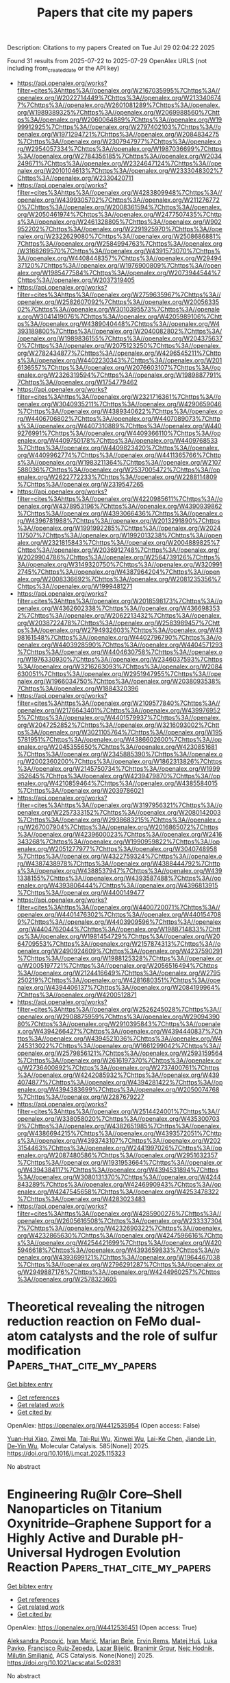 #+TITLE: Papers that cite my papers
Description: Citations to my papers
Created on Tue Jul 29 02:04:22 2025

Found 31 results from 2025-07-22 to 2025-07-29
OpenAlex URLS (not including from_created_date or the API key)
- [[https://api.openalex.org/works?filter=cites%3Ahttps%3A//openalex.org/W2167035995%7Chttps%3A//openalex.org/W2022714449%7Chttps%3A//openalex.org/W2133406747%7Chttps%3A//openalex.org/W2601081289%7Chttps%3A//openalex.org/W1989389325%7Chttps%3A//openalex.org/W2069988560%7Chttps%3A//openalex.org/W2060064889%7Chttps%3A//openalex.org/W1999912925%7Chttps%3A//openalex.org/W2797402103%7Chttps%3A//openalex.org/W1971294721%7Chttps%3A//openalex.org/W2084834275%7Chttps%3A//openalex.org/W2307947977%7Chttps%3A//openalex.org/W2954057334%7Chttps%3A//openalex.org/W1987036699%7Chttps%3A//openalex.org/W2784356185%7Chttps%3A//openalex.org/W2034249671%7Chttps%3A//openalex.org/W2324647124%7Chttps%3A//openalex.org/W2010104613%7Chttps%3A//openalex.org/W2333048302%7Chttps%3A//openalex.org/W2330420711]]
- [[https://api.openalex.org/works?filter=cites%3Ahttps%3A//openalex.org/W4283809948%7Chttps%3A//openalex.org/W4399305702%7Chttps%3A//openalex.org/W2112767720%7Chttps%3A//openalex.org/W2008361594%7Chttps%3A//openalex.org/W2050461974%7Chttps%3A//openalex.org/W2477507435%7Chttps%3A//openalex.org/W2461328805%7Chttps%3A//openalex.org/W902952202%7Chttps%3A//openalex.org/W2291925970%7Chttps%3A//openalex.org/W2322629080%7Chttps%3A//openalex.org/W2508686881%7Chttps%3A//openalex.org/W2584994763%7Chttps%3A//openalex.org/W3168269570%7Chttps%3A//openalex.org/W4391573070%7Chttps%3A//openalex.org/W4408448357%7Chttps%3A//openalex.org/W2949437120%7Chttps%3A//openalex.org/W1976900809%7Chttps%3A//openalex.org/W1985477584%7Chttps%3A//openalex.org/W2073944544%7Chttps%3A//openalex.org/W2037319405]]
- [[https://api.openalex.org/works?filter=cites%3Ahttps%3A//openalex.org/W2759635967%7Chttps%3A//openalex.org/W2582607092%7Chttps%3A//openalex.org/W2005633502%7Chttps%3A//openalex.org/W3010395573%7Chttps%3A//openalex.org/W3041419076%7Chttps%3A//openalex.org/W4205989106%7Chttps%3A//openalex.org/W4389040448%7Chttps%3A//openalex.org/W4393189800%7Chttps%3A//openalex.org/W2040082802%7Chttps%3A//openalex.org/W1989836155%7Chttps%3A//openalex.org/W2043756370%7Chttps%3A//openalex.org/W2075123250%7Chttps%3A//openalex.org/W2782434877%7Chttps%3A//openalex.org/W4296545211%7Chttps%3A//openalex.org/W4402230343%7Chttps%3A//openalex.org/W2016136557%7Chttps%3A//openalex.org/W2076603107%7Chttps%3A//openalex.org/W2326319594%7Chttps%3A//openalex.org/W1989887791%7Chttps%3A//openalex.org/W1754779462]]
- [[https://api.openalex.org/works?filter=cites%3Ahttps%3A//openalex.org/W2321716361%7Chttps%3A//openalex.org/W3040935211%7Chttps%3A//openalex.org/W4290659046%7Chttps%3A//openalex.org/W4389340622%7Chttps%3A//openalex.org/W4406706802%7Chttps%3A//openalex.org/W4407089073%7Chttps%3A//openalex.org/W4407310889%7Chttps%3A//openalex.org/W4409276991%7Chttps%3A//openalex.org/W4409366110%7Chttps%3A//openalex.org/W4409750178%7Chttps%3A//openalex.org/W4409768533%7Chttps%3A//openalex.org/W4409823420%7Chttps%3A//openalex.org/W4409962774%7Chttps%3A//openalex.org/W4411365766%7Chttps%3A//openalex.org/W1983211364%7Chttps%3A//openalex.org/W2107588036%7Chttps%3A//openalex.org/W2537005472%7Chttps%3A//openalex.org/W2622772233%7Chttps%3A//openalex.org/W2288114809%7Chttps%3A//openalex.org/W2319547265]]
- [[https://api.openalex.org/works?filter=cites%3Ahttps%3A//openalex.org/W4220985611%7Chttps%3A//openalex.org/W4378953196%7Chttps%3A//openalex.org/W4390939862%7Chttps%3A//openalex.org/W4393066436%7Chttps%3A//openalex.org/W4396781988%7Chttps%3A//openalex.org/W2013291890%7Chttps%3A//openalex.org/W1991992285%7Chttps%3A//openalex.org/W2024117507%7Chttps%3A//openalex.org/W1992013238%7Chttps%3A//openalex.org/W2321815843%7Chttps%3A//openalex.org/W2004889825%7Chttps%3A//openalex.org/W2036912748%7Chttps%3A//openalex.org/W2029904786%7Chttps%3A//openalex.org/W2564739126%7Chttps%3A//openalex.org/W3149320750%7Chttps%3A//openalex.org/W3209912745%7Chttps%3A//openalex.org/W4387964204%7Chttps%3A//openalex.org/W2008336692%7Chttps%3A//openalex.org/W2081235356%7Chttps%3A//openalex.org/W1999481271]]
- [[https://api.openalex.org/works?filter=cites%3Ahttps%3A//openalex.org/W2018598173%7Chttps%3A//openalex.org/W4362602338%7Chttps%3A//openalex.org/W4366983532%7Chttps%3A//openalex.org/W2062213432%7Chttps%3A//openalex.org/W2038722478%7Chttps%3A//openalex.org/W2583989457%7Chttps%3A//openalex.org/W2794932603%7Chttps%3A//openalex.org/W4398161548%7Chttps%3A//openalex.org/W4402796790%7Chttps%3A//openalex.org/W4403928590%7Chttps%3A//openalex.org/W4404571293%7Chttps%3A//openalex.org/W4404630758%7Chttps%3A//openalex.org/W1976330930%7Chttps%3A//openalex.org/W2346037593%7Chttps%3A//openalex.org/W3216263093%7Chttps%3A//openalex.org/W2084630051%7Chttps%3A//openalex.org/W2951947955%7Chttps%3A//openalex.org/W1966034750%7Chttps%3A//openalex.org/W2038093538%7Chttps%3A//openalex.org/W1884320396]]
- [[https://api.openalex.org/works?filter=cites%3Ahttps%3A//openalex.org/W2109577840%7Chttps%3A//openalex.org/W2176643401%7Chttps%3A//openalex.org/W4399769525%7Chttps%3A//openalex.org/W4401579937%7Chttps%3A//openalex.org/W2047252852%7Chttps%3A//openalex.org/W3216093002%7Chttps%3A//openalex.org/W3021105764%7Chttps%3A//openalex.org/W1955781951%7Chttps%3A//openalex.org/W4386602600%7Chttps%3A//openalex.org/W2045355650%7Chttps%3A//openalex.org/W4230851681%7Chttps%3A//openalex.org/W2345885390%7Chttps%3A//openalex.org/W2002360200%7Chttps%3A//openalex.org/W1862313826%7Chttps%3A//openalex.org/W2145750734%7Chttps%3A//openalex.org/W1999352645%7Chttps%3A//openalex.org/W4239479870%7Chttps%3A//openalex.org/W4210859464%7Chttps%3A//openalex.org/W4385584015%7Chttps%3A//openalex.org/W2039786021]]
- [[https://api.openalex.org/works?filter=cites%3Ahttps%3A//openalex.org/W3197956321%7Chttps%3A//openalex.org/W2257333152%7Chttps%3A//openalex.org/W2080142003%7Chttps%3A//openalex.org/W2938683215%7Chttps%3A//openalex.org/W267007904%7Chttps%3A//openalex.org/W2016865072%7Chttps%3A//openalex.org/W4239600023%7Chttps%3A//openalex.org/W2416343268%7Chttps%3A//openalex.org/W1990959822%7Chttps%3A//openalex.org/W2051277977%7Chttps%3A//openalex.org/W3040748958%7Chttps%3A//openalex.org/W4322759324%7Chttps%3A//openalex.org/W4387438978%7Chttps%3A//openalex.org/W4388444792%7Chttps%3A//openalex.org/W4388537947%7Chttps%3A//openalex.org/W4391338155%7Chttps%3A//openalex.org/W4393587488%7Chttps%3A//openalex.org/W4393806444%7Chttps%3A//openalex.org/W4396813915%7Chttps%3A//openalex.org/W4400149477]]
- [[https://api.openalex.org/works?filter=cites%3Ahttps%3A//openalex.org/W4400720071%7Chttps%3A//openalex.org/W4401476302%7Chttps%3A//openalex.org/W4401547089%7Chttps%3A//openalex.org/W4403909596%7Chttps%3A//openalex.org/W4404762044%7Chttps%3A//openalex.org/W1988714833%7Chttps%3A//openalex.org/W1981454729%7Chttps%3A//openalex.org/W2064709553%7Chttps%3A//openalex.org/W2157874313%7Chttps%3A//openalex.org/W2490924609%7Chttps%3A//openalex.org/W4237590291%7Chttps%3A//openalex.org/W1988125328%7Chttps%3A//openalex.org/W2005197721%7Chttps%3A//openalex.org/W2056516494%7Chttps%3A//openalex.org/W2124416649%7Chttps%3A//openalex.org/W2795250219%7Chttps%3A//openalex.org/W4281680351%7Chttps%3A//openalex.org/W4394406137%7Chttps%3A//openalex.org/W2084199964%7Chttps%3A//openalex.org/W4200512871]]
- [[https://api.openalex.org/works?filter=cites%3Ahttps%3A//openalex.org/W2526245028%7Chttps%3A//openalex.org/W2908875959%7Chttps%3A//openalex.org/W2909439080%7Chttps%3A//openalex.org/W2910395843%7Chttps%3A//openalex.org/W4394266427%7Chttps%3A//openalex.org/W4394440837%7Chttps%3A//openalex.org/W4394521036%7Chttps%3A//openalex.org/W4245313022%7Chttps%3A//openalex.org/W1661299042%7Chttps%3A//openalex.org/W2579856121%7Chttps%3A//openalex.org/W2593159564%7Chttps%3A//openalex.org/W2616197370%7Chttps%3A//openalex.org/W2736400892%7Chttps%3A//openalex.org/W2737400761%7Chttps%3A//openalex.org/W4242085932%7Chttps%3A//openalex.org/W4394074877%7Chttps%3A//openalex.org/W4394281422%7Chttps%3A//openalex.org/W4394383699%7Chttps%3A//openalex.org/W2050074768%7Chttps%3A//openalex.org/W2287679227]]
- [[https://api.openalex.org/works?filter=cites%3Ahttps%3A//openalex.org/W2514424001%7Chttps%3A//openalex.org/W338058020%7Chttps%3A//openalex.org/W4353007039%7Chttps%3A//openalex.org/W4382651985%7Chttps%3A//openalex.org/W4386694215%7Chttps%3A//openalex.org/W4393572051%7Chttps%3A//openalex.org/W4393743107%7Chttps%3A//openalex.org/W2023154463%7Chttps%3A//openalex.org/W2441997026%7Chttps%3A//openalex.org/W2087480586%7Chttps%3A//openalex.org/W2951632357%7Chttps%3A//openalex.org/W1931953664%7Chttps%3A//openalex.org/W4394384117%7Chttps%3A//openalex.org/W4394531894%7Chttps%3A//openalex.org/W3080131370%7Chttps%3A//openalex.org/W4244843289%7Chttps%3A//openalex.org/W4246990943%7Chttps%3A//openalex.org/W4247545658%7Chttps%3A//openalex.org/W4253478322%7Chttps%3A//openalex.org/W4283023483]]
- [[https://api.openalex.org/works?filter=cites%3Ahttps%3A//openalex.org/W4285900276%7Chttps%3A//openalex.org/W2605616508%7Chttps%3A//openalex.org/W2333373047%7Chttps%3A//openalex.org/W4232690322%7Chttps%3A//openalex.org/W4232865630%7Chttps%3A//openalex.org/W4247596616%7Chttps%3A//openalex.org/W4254421699%7Chttps%3A//openalex.org/W4205946618%7Chttps%3A//openalex.org/W4393659833%7Chttps%3A//openalex.org/W4393699121%7Chttps%3A//openalex.org/W1964467038%7Chttps%3A//openalex.org/W2796291287%7Chttps%3A//openalex.org/W2949887176%7Chttps%3A//openalex.org/W4244960257%7Chttps%3A//openalex.org/W2578323605]]

* Theoretical revealing the nitrogen reduction reaction on FeMo dual-atom catalysts and the role of sulfur modification  :Papers_that_cite_my_papers:
:PROPERTIES:
:UUID: https://openalex.org/W4412535954
:TOPICS: Ammonia Synthesis and Nitrogen Reduction, Catalytic Processes in Materials Science, Electrocatalysts for Energy Conversion
:PUBLICATION_DATE: 2025-07-21
:END:    
    
[[elisp:(doi-add-bibtex-entry "https://doi.org/10.1016/j.mcat.2025.115323")][Get bibtex entry]] 

- [[elisp:(progn (xref--push-markers (current-buffer) (point)) (oa--referenced-works "https://openalex.org/W4412535954"))][Get references]]
- [[elisp:(progn (xref--push-markers (current-buffer) (point)) (oa--related-works "https://openalex.org/W4412535954"))][Get related work]]
- [[elisp:(progn (xref--push-markers (current-buffer) (point)) (oa--cited-by-works "https://openalex.org/W4412535954"))][Get cited by]]

OpenAlex: https://openalex.org/W4412535954 (Open access: False)
    
[[https://openalex.org/A5034066017][Yuan‐Hui Xiao]], [[https://openalex.org/A5101964409][Ziwei Ma]], [[https://openalex.org/A5045128822][Tai-Rui Wu]], [[https://openalex.org/A5109738433][Xinwei Wu]], [[https://openalex.org/A5111564998][Lai-Ke Chen]], [[https://openalex.org/A5050904593][Jiande Lin]], [[https://openalex.org/A5089160535][De‐Yin Wu]], Molecular Catalysis. 585(None)] 2025. https://doi.org/10.1016/j.mcat.2025.115323 
     
No abstract    

    

* Engineering Ru@Ir Core–Shell Nanoparticles on Titanium Oxynitride–Graphene Support for a Highly Active and Durable pH-Universal Hydrogen Evolution Reaction  :Papers_that_cite_my_papers:
:PROPERTIES:
:UUID: https://openalex.org/W4412536451
:TOPICS: Electrocatalysts for Energy Conversion, Nanomaterials for catalytic reactions, Ammonia Synthesis and Nitrogen Reduction
:PUBLICATION_DATE: 2025-07-21
:END:    
    
[[elisp:(doi-add-bibtex-entry "https://doi.org/10.1021/acscatal.5c02831")][Get bibtex entry]] 

- [[elisp:(progn (xref--push-markers (current-buffer) (point)) (oa--referenced-works "https://openalex.org/W4412536451"))][Get references]]
- [[elisp:(progn (xref--push-markers (current-buffer) (point)) (oa--related-works "https://openalex.org/W4412536451"))][Get related work]]
- [[elisp:(progn (xref--push-markers (current-buffer) (point)) (oa--cited-by-works "https://openalex.org/W4412536451"))][Get cited by]]

OpenAlex: https://openalex.org/W4412536451 (Open access: True)
    
[[https://openalex.org/A5103027630][Aleksandra Popović]], [[https://openalex.org/A5008942892][Ivan Marić]], [[https://openalex.org/A5059203752][Marjan Bele]], [[https://openalex.org/A5092653785][Ervin Rems]], [[https://openalex.org/A5010167321][Matej Huš]], [[https://openalex.org/A5057907379][Luka Pavko]], [[https://openalex.org/A5035475331][Francisco Ruiz‐Zepeda]], [[https://openalex.org/A5022950558][Lazar Bijelić]], [[https://openalex.org/A5017169203][Branimir Grgur]], [[https://openalex.org/A5065843632][Nejc Hodnik]], [[https://openalex.org/A5023655269][Milutin Smiljanić]], ACS Catalysis. None(None)] 2025. https://doi.org/10.1021/acscatal.5c02831 
     
No abstract    

    

* Rational design of MoS2-based dual-atom catalysts for CO2-to-methane conversion: thermodynamic and electronic insights into activity and selectivity  :Papers_that_cite_my_papers:
:PROPERTIES:
:UUID: https://openalex.org/W4412552217
:TOPICS: CO2 Reduction Techniques and Catalysts, Catalysts for Methane Reforming, Carbon dioxide utilization in catalysis
:PUBLICATION_DATE: 2025-01-01
:END:    
    
[[elisp:(doi-add-bibtex-entry "https://doi.org/10.1039/d5ta02966j")][Get bibtex entry]] 

- [[elisp:(progn (xref--push-markers (current-buffer) (point)) (oa--referenced-works "https://openalex.org/W4412552217"))][Get references]]
- [[elisp:(progn (xref--push-markers (current-buffer) (point)) (oa--related-works "https://openalex.org/W4412552217"))][Get related work]]
- [[elisp:(progn (xref--push-markers (current-buffer) (point)) (oa--cited-by-works "https://openalex.org/W4412552217"))][Get cited by]]

OpenAlex: https://openalex.org/W4412552217 (Open access: False)
    
[[https://openalex.org/A5021304834][Yuxiang Jin]], [[https://openalex.org/A5091512385][Zhengtong Ji]], [[https://openalex.org/A5085860736][Xue Yao]], [[https://openalex.org/A5055999788][Erhong Song]], [[https://openalex.org/A5065349081][Yong Zhu]], Journal of Materials Chemistry A. None(None)] 2025. https://doi.org/10.1039/d5ta02966j 
     
The rational design of CO 2 electroreduction catalysts requires the establishment of robust structure–activity relationships through precise electronic descriptors.    

    

* Molybdenum carbide supported metal–organic framework-derived Ni, Co phosphosulphide heterostructures as efficient OER and HER catalysts  :Papers_that_cite_my_papers:
:PROPERTIES:
:UUID: https://openalex.org/W4412553928
:TOPICS: MXene and MAX Phase Materials, Catalysis and Hydrodesulfurization Studies, Metal-Organic Frameworks: Synthesis and Applications
:PUBLICATION_DATE: 2025-01-01
:END:    
    
[[elisp:(doi-add-bibtex-entry "https://doi.org/10.1039/d5na00510h")][Get bibtex entry]] 

- [[elisp:(progn (xref--push-markers (current-buffer) (point)) (oa--referenced-works "https://openalex.org/W4412553928"))][Get references]]
- [[elisp:(progn (xref--push-markers (current-buffer) (point)) (oa--related-works "https://openalex.org/W4412553928"))][Get related work]]
- [[elisp:(progn (xref--push-markers (current-buffer) (point)) (oa--cited-by-works "https://openalex.org/W4412553928"))][Get cited by]]

OpenAlex: https://openalex.org/W4412553928 (Open access: True)
    
[[https://openalex.org/A5116137238][Muhammad Ahsan Naseeb]], [[https://openalex.org/A5055305662][Maida Murtaza]], [[https://openalex.org/A5054756807][Komal Farooq]], [[https://openalex.org/A5063174268][Waqas Ali Shah]], [[https://openalex.org/A5041305967][Amir Waseem]], Nanoscale Advances. None(None)] 2025. https://doi.org/10.1039/d5na00510h 
     
Designing porous Mo x C (Mo 2 C–MoC) heterostructures via confined carburization and phosphosulfurization    

    

* Surface Charge in Electrical Double Layer as a Kinetic Descriptor of Electrocatalytic Reactions  :Papers_that_cite_my_papers:
:PROPERTIES:
:UUID: https://openalex.org/W4412557084
:TOPICS: Electrochemical Analysis and Applications, Electrocatalysts for Energy Conversion, Advanced Chemical Sensor Technologies
:PUBLICATION_DATE: 2025-07-22
:END:    
    
[[elisp:(doi-add-bibtex-entry "https://doi.org/10.1021/acsenergylett.5c01589")][Get bibtex entry]] 

- [[elisp:(progn (xref--push-markers (current-buffer) (point)) (oa--referenced-works "https://openalex.org/W4412557084"))][Get references]]
- [[elisp:(progn (xref--push-markers (current-buffer) (point)) (oa--related-works "https://openalex.org/W4412557084"))][Get related work]]
- [[elisp:(progn (xref--push-markers (current-buffer) (point)) (oa--cited-by-works "https://openalex.org/W4412557084"))][Get cited by]]

OpenAlex: https://openalex.org/W4412557084 (Open access: False)
    
[[https://openalex.org/A5063052973][Masao Shibata]], [[https://openalex.org/A5030224847][Yu Morimoto]], [[https://openalex.org/A5069002307][Adam Z. Weber]], [[https://openalex.org/A5053385848][Iryna V. Zenyuk]], ACS Energy Letters. None(None)] 2025. https://doi.org/10.1021/acsenergylett.5c01589 
     
No abstract    

    

* In-situ formed metal borates enable industrial-level seawater splitting via corrosion-resistant CoFe-boride nanocatalysts  :Papers_that_cite_my_papers:
:PROPERTIES:
:UUID: https://openalex.org/W4412564521
:TOPICS: Electrocatalysts for Energy Conversion, Advanced Photocatalysis Techniques, Nanomaterials for catalytic reactions
:PUBLICATION_DATE: 2025-07-01
:END:    
    
[[elisp:(doi-add-bibtex-entry "https://doi.org/10.1016/j.jcis.2025.138519")][Get bibtex entry]] 

- [[elisp:(progn (xref--push-markers (current-buffer) (point)) (oa--referenced-works "https://openalex.org/W4412564521"))][Get references]]
- [[elisp:(progn (xref--push-markers (current-buffer) (point)) (oa--related-works "https://openalex.org/W4412564521"))][Get related work]]
- [[elisp:(progn (xref--push-markers (current-buffer) (point)) (oa--cited-by-works "https://openalex.org/W4412564521"))][Get cited by]]

OpenAlex: https://openalex.org/W4412564521 (Open access: False)
    
[[https://openalex.org/A5058012262][Fakhr uz Zaman]], [[https://openalex.org/A5086445869][Karim Harrath]], [[https://openalex.org/A5039851699][Felix Ofori Boakye]], [[https://openalex.org/A5101496919][Fuhai Zhang]], [[https://openalex.org/A5056652781][Wenbin Zhang]], [[https://openalex.org/A5068739709][Fekadu Tsegaye Dajan]], [[https://openalex.org/A5025701985][Sikandar Iqbal]], [[https://openalex.org/A5119041171][Fereja Shemsu Ligani]], [[https://openalex.org/A5069924270][Wei Zhao]], Journal of Colloid and Interface Science. None(None)] 2025. https://doi.org/10.1016/j.jcis.2025.138519 
     
No abstract    

    

* Self-Reconstructing Amorphous High-Entropy Oxides for CO2-Free Methanol Electroreforming and Hydrogen Generation  :Papers_that_cite_my_papers:
:PROPERTIES:
:UUID: https://openalex.org/W4412564882
:TOPICS: CO2 Reduction Techniques and Catalysts, Electrocatalysts for Energy Conversion, Catalytic Processes in Materials Science
:PUBLICATION_DATE: 2025-07-01
:END:    
    
[[elisp:(doi-add-bibtex-entry "https://doi.org/10.1016/j.apcatb.2025.125721")][Get bibtex entry]] 

- [[elisp:(progn (xref--push-markers (current-buffer) (point)) (oa--referenced-works "https://openalex.org/W4412564882"))][Get references]]
- [[elisp:(progn (xref--push-markers (current-buffer) (point)) (oa--related-works "https://openalex.org/W4412564882"))][Get related work]]
- [[elisp:(progn (xref--push-markers (current-buffer) (point)) (oa--cited-by-works "https://openalex.org/W4412564882"))][Get cited by]]

OpenAlex: https://openalex.org/W4412564882 (Open access: False)
    
[[https://openalex.org/A5100609093][Xi Liu]], [[https://openalex.org/A5015972711][Xueting Zhao]], [[https://openalex.org/A5088630437][Zhiwen Lu]], [[https://openalex.org/A5049786309][Kai Chen]], [[https://openalex.org/A5047198144][Jiyuan Gao]], [[https://openalex.org/A5024442284][Huibing Wang]], [[https://openalex.org/A5102022786][Junxiang Chen]], [[https://openalex.org/A5080926762][Zhenhai Wen]], Applied Catalysis B Environment and Energy. None(None)] 2025. https://doi.org/10.1016/j.apcatb.2025.125721 
     
No abstract    

    

* Rare earths evoked gradient orbital coupling in electrocatalysis: Recent advances and future perspectives  :Papers_that_cite_my_papers:
:PROPERTIES:
:UUID: https://openalex.org/W4412569579
:TOPICS: Ammonia Synthesis and Nitrogen Reduction, Catalytic Processes in Materials Science, CO2 Reduction Techniques and Catalysts
:PUBLICATION_DATE: 2025-07-01
:END:    
    
[[elisp:(doi-add-bibtex-entry "https://doi.org/10.1016/j.pmatsci.2025.101539")][Get bibtex entry]] 

- [[elisp:(progn (xref--push-markers (current-buffer) (point)) (oa--referenced-works "https://openalex.org/W4412569579"))][Get references]]
- [[elisp:(progn (xref--push-markers (current-buffer) (point)) (oa--related-works "https://openalex.org/W4412569579"))][Get related work]]
- [[elisp:(progn (xref--push-markers (current-buffer) (point)) (oa--cited-by-works "https://openalex.org/W4412569579"))][Get cited by]]

OpenAlex: https://openalex.org/W4412569579 (Open access: False)
    
[[https://openalex.org/A5100329053][Xuan Wang]], [[https://openalex.org/A5100457604][Meng Li]], [[https://openalex.org/A5023457334][Yawen Tang]], [[https://openalex.org/A5100348631][Hao Li]], [[https://openalex.org/A5015993083][Gengtao Fu]], Progress in Materials Science. None(None)] 2025. https://doi.org/10.1016/j.pmatsci.2025.101539 
     
No abstract    

    

* Enhanced Hydrogen Evolution Activity and Durability of Noble Metal Monolayer Catalysts on TiM3 Alloy Substrates: A Density Functional Theory Study  :Papers_that_cite_my_papers:
:PROPERTIES:
:UUID: https://openalex.org/W4412569686
:TOPICS: Electrocatalysts for Energy Conversion, Hydrogen Storage and Materials, Catalysis and Hydrodesulfurization Studies
:PUBLICATION_DATE: 2025-07-01
:END:    
    
[[elisp:(doi-add-bibtex-entry "https://doi.org/10.1016/j.surfin.2025.107263")][Get bibtex entry]] 

- [[elisp:(progn (xref--push-markers (current-buffer) (point)) (oa--referenced-works "https://openalex.org/W4412569686"))][Get references]]
- [[elisp:(progn (xref--push-markers (current-buffer) (point)) (oa--related-works "https://openalex.org/W4412569686"))][Get related work]]
- [[elisp:(progn (xref--push-markers (current-buffer) (point)) (oa--cited-by-works "https://openalex.org/W4412569686"))][Get cited by]]

OpenAlex: https://openalex.org/W4412569686 (Open access: False)
    
[[https://openalex.org/A5076009053][Suihao Zhang]], [[https://openalex.org/A5100706708][Zhixiao Liu]], [[https://openalex.org/A5005284448][Guangdong Liu]], [[https://openalex.org/A5052875226][Huiqiu Deng]], Surfaces and Interfaces. None(None)] 2025. https://doi.org/10.1016/j.surfin.2025.107263 
     
No abstract    

    

* Energy‐Efficient and Scalable Joule Heating Synthesis of Self‐Standing Transition Metal Phosphide Electrodes for Full Water Splitting  :Papers_that_cite_my_papers:
:PROPERTIES:
:UUID: https://openalex.org/W4412571001
:TOPICS: Electrocatalysts for Energy Conversion, Ammonia Synthesis and Nitrogen Reduction, Advanced battery technologies research
:PUBLICATION_DATE: 2025-07-22
:END:    
    
[[elisp:(doi-add-bibtex-entry "https://doi.org/10.1002/aenm.202502150")][Get bibtex entry]] 

- [[elisp:(progn (xref--push-markers (current-buffer) (point)) (oa--referenced-works "https://openalex.org/W4412571001"))][Get references]]
- [[elisp:(progn (xref--push-markers (current-buffer) (point)) (oa--related-works "https://openalex.org/W4412571001"))][Get related work]]
- [[elisp:(progn (xref--push-markers (current-buffer) (point)) (oa--cited-by-works "https://openalex.org/W4412571001"))][Get cited by]]

OpenAlex: https://openalex.org/W4412571001 (Open access: True)
    
[[https://openalex.org/A5082347079][Liel Abisdris]], [[https://openalex.org/A5025669967][Muhammad Saad Naeem]], [[https://openalex.org/A5055875812][Marco Bianchini]], [[https://openalex.org/A5088815474][Isaac Herrãiz‐Cardona]], [[https://openalex.org/A5040426177][Jonathan Tzadikov]], [[https://openalex.org/A5013205903][Adi Azoulay]], [[https://openalex.org/A5070213947][Rotem Geva]], [[https://openalex.org/A5065460570][Michael Volokh]], [[https://openalex.org/A5032396572][Joshua H. Baraban]], [[https://openalex.org/A5100605805][Núria López]], [[https://openalex.org/A5047007925][Menny Shalom]], Advanced Energy Materials. None(None)] 2025. https://doi.org/10.1002/aenm.202502150 
     
Abstract Transition metal phosphides (TMPs) show promise as low‐cost (pre)electrocatalysts for water splitting and other energy‐related applications. However, their traditional synthesis methods face challenges in energy consumption, stability, and reproducibility due to the reaction at high temperatures. Here, the Joule heating (JH) method for the scalable synthesis of TMPs (Ni, Cu, and In) as self‐standing electrodes and powders is presented. The JH synthesis demonstrates substantial economic efficiency and significantly reduces energy consumption and environmental impacts while enhancing reproducibility due to fast processing times. Large‐scale nickel phosphide‐based electrodes are synthesized with various transition metal dopants and assembled into an anion exchange membrane water electrolyzer as anode and cathode, maintaining a cell potential of a maximum of 1.8 V at 200 mA cm⁻ 2 under 55 °C for 7 days. These results highlight the JH synthesis as a promising approach for the scalable production of high‐performance self‐standing electrodes for energy‐related devices.    

    

* Photoinduced dynamics of CO on Ru(0001): Understanding experiments by simulations with all degrees of freedom  :Papers_that_cite_my_papers:
:PROPERTIES:
:UUID: https://openalex.org/W4412578065
:TOPICS: Advanced Chemical Physics Studies, Machine Learning in Materials Science, Catalytic Processes in Materials Science
:PUBLICATION_DATE: 2025-07-22
:END:    
    
[[elisp:(doi-add-bibtex-entry "https://doi.org/10.1063/5.0278850")][Get bibtex entry]] 

- [[elisp:(progn (xref--push-markers (current-buffer) (point)) (oa--referenced-works "https://openalex.org/W4412578065"))][Get references]]
- [[elisp:(progn (xref--push-markers (current-buffer) (point)) (oa--related-works "https://openalex.org/W4412578065"))][Get related work]]
- [[elisp:(progn (xref--push-markers (current-buffer) (point)) (oa--cited-by-works "https://openalex.org/W4412578065"))][Get cited by]]

OpenAlex: https://openalex.org/W4412578065 (Open access: False)
    
[[https://openalex.org/A5010287641][Bruno Mladineo]], [[https://openalex.org/A5083674420][J. I. Juaristi]], [[https://openalex.org/A5064114895][M. Alducin]], [[https://openalex.org/A5061906414][Peter Saalfrank]], [[https://openalex.org/A5082425434][Ivor Lončarić]], The Journal of Chemical Physics. 163(4)] 2025. https://doi.org/10.1063/5.0278850 
     
Real-time pump–probe experiments are powerful tools for monitoring chemical reactions but often need parallel theoretical modeling to disentangle different contributions. Monitoring x-ray spectra of photoinduced dynamics of CO on Ru(0001) provided a strong indication for a transient “precursor state” of unidentified nature to various subsequent outcomes. So far, the precise nature of the postulated precursor has also remained elusive in state-of-the-art ab initio molecular dynamics models, including single-moving CO molecules. In the present work, we have constructed a density functional theory-based machine learning interatomic potential energy surface that is valid for all ionic degrees of freedom of the system, comprising many molecules at various coverages and moving surface atoms. Our Langevin dynamics with electronic friction based on the new potential energy surface identified the precursor state as dynamically trapped molecules around 6 Å from the surface that arise from adsorbate–adsorbate interactions. We have compared our results to experimental observations and calculated the dependence of reaction probabilities on pump laser fluence and initial surface coverage.    

    

* DFT study of transition metal clusters TMn (n: 1–6) for the hydrogen evolution reaction (HER)  :Papers_that_cite_my_papers:
:PROPERTIES:
:UUID: https://openalex.org/W4412585369
:TOPICS: Electrocatalysts for Energy Conversion, Machine Learning in Materials Science, Catalytic Processes in Materials Science
:PUBLICATION_DATE: 2025-07-01
:END:    
    
[[elisp:(doi-add-bibtex-entry "https://doi.org/10.1016/j.cplett.2025.142299")][Get bibtex entry]] 

- [[elisp:(progn (xref--push-markers (current-buffer) (point)) (oa--referenced-works "https://openalex.org/W4412585369"))][Get references]]
- [[elisp:(progn (xref--push-markers (current-buffer) (point)) (oa--related-works "https://openalex.org/W4412585369"))][Get related work]]
- [[elisp:(progn (xref--push-markers (current-buffer) (point)) (oa--cited-by-works "https://openalex.org/W4412585369"))][Get cited by]]

OpenAlex: https://openalex.org/W4412585369 (Open access: False)
    
[[https://openalex.org/A5100334757][Yuan Yuan]], [[https://openalex.org/A5039611299][Yujia Xie]], [[https://openalex.org/A5065139593][Dengyang Guo]], [[https://openalex.org/A5005324162][Yang Lv]], [[https://openalex.org/A5100367995][Na Li]], [[https://openalex.org/A5041864312][Yirong Zhu]], Chemical Physics Letters. None(None)] 2025. https://doi.org/10.1016/j.cplett.2025.142299 
     
No abstract    

    

* High throughput screening of transition metal anchored C9N10 electrocatalysts for oxygen reduction  :Papers_that_cite_my_papers:
:PROPERTIES:
:UUID: https://openalex.org/W4412599809
:TOPICS: Fuel Cells and Related Materials, Electrocatalysts for Energy Conversion, Advanced Memory and Neural Computing
:PUBLICATION_DATE: 2025-07-01
:END:    
    
[[elisp:(doi-add-bibtex-entry "https://doi.org/10.1016/j.diamond.2025.112673")][Get bibtex entry]] 

- [[elisp:(progn (xref--push-markers (current-buffer) (point)) (oa--referenced-works "https://openalex.org/W4412599809"))][Get references]]
- [[elisp:(progn (xref--push-markers (current-buffer) (point)) (oa--related-works "https://openalex.org/W4412599809"))][Get related work]]
- [[elisp:(progn (xref--push-markers (current-buffer) (point)) (oa--cited-by-works "https://openalex.org/W4412599809"))][Get cited by]]

OpenAlex: https://openalex.org/W4412599809 (Open access: False)
    
[[https://openalex.org/A5100549232][Yuwen Xue]], [[https://openalex.org/A5041916689][Keyuan Chen]], [[https://openalex.org/A5034304816][Defa Hou]], [[https://openalex.org/A5042063495][Fulin Yang]], [[https://openalex.org/A5034132713][Yi Lu]], [[https://openalex.org/A5100447866][Can Liu]], [[https://openalex.org/A5084913798][Xu Lin]], [[https://openalex.org/A5100623133][Hui Gao]], [[https://openalex.org/A5101538393][Xiaohua Yu]], [[https://openalex.org/A5080512995][Zhifeng Zheng]], [[https://openalex.org/A5101507157][Hao Sun]], [[https://openalex.org/A5013988222][Yunwu Zheng]], Diamond and Related Materials. None(None)] 2025. https://doi.org/10.1016/j.diamond.2025.112673 
     
No abstract    

    

* Substantial Magnetic Fields Arising from Ballistic Ring Currents in Single-Molecule Junctions  :Papers_that_cite_my_papers:
:PROPERTIES:
:UUID: https://openalex.org/W4412604296
:TOPICS: Molecular Junctions and Nanostructures, Quantum and electron transport phenomena, Graphene research and applications
:PUBLICATION_DATE: 2025-07-23
:END:    
    
[[elisp:(doi-add-bibtex-entry "https://doi.org/10.1021/jacsau.5c00735")][Get bibtex entry]] 

- [[elisp:(progn (xref--push-markers (current-buffer) (point)) (oa--referenced-works "https://openalex.org/W4412604296"))][Get references]]
- [[elisp:(progn (xref--push-markers (current-buffer) (point)) (oa--related-works "https://openalex.org/W4412604296"))][Get related work]]
- [[elisp:(progn (xref--push-markers (current-buffer) (point)) (oa--cited-by-works "https://openalex.org/W4412604296"))][Get cited by]]

OpenAlex: https://openalex.org/W4412604296 (Open access: True)
    
[[https://openalex.org/A5055302168][William Bro‐Jørgensen]], [[https://openalex.org/A5086252340][Stephan P. A. Sauer]], [[https://openalex.org/A5018410685][Gemma C. Solomon]], [[https://openalex.org/A5069211255][Marc H. Garner]], JACS Au. None(None)] 2025. https://doi.org/10.1021/jacsau.5c00735 
     
No abstract    

    

* Regulating the local environment of Ni single-atom catalysts with heteroatoms for efficient CO2 electroreduction  :Papers_that_cite_my_papers:
:PROPERTIES:
:UUID: https://openalex.org/W4412621719
:TOPICS: CO2 Reduction Techniques and Catalysts, Electrocatalysts for Energy Conversion, Catalytic Processes in Materials Science
:PUBLICATION_DATE: 2025-07-01
:END:    
    
[[elisp:(doi-add-bibtex-entry "https://doi.org/10.1016/s1872-2067(25)64679-1")][Get bibtex entry]] 

- [[elisp:(progn (xref--push-markers (current-buffer) (point)) (oa--referenced-works "https://openalex.org/W4412621719"))][Get references]]
- [[elisp:(progn (xref--push-markers (current-buffer) (point)) (oa--related-works "https://openalex.org/W4412621719"))][Get related work]]
- [[elisp:(progn (xref--push-markers (current-buffer) (point)) (oa--cited-by-works "https://openalex.org/W4412621719"))][Get cited by]]

OpenAlex: https://openalex.org/W4412621719 (Open access: False)
    
[[https://openalex.org/A5039005310][Gang Wang]], [[https://openalex.org/A5063336947][Imran Muhammad]], [[https://openalex.org/A5001220614][Huimin Yan]], [[https://openalex.org/A5100361956][Jun Li]], [[https://openalex.org/A5112545234][Yang‐Gang Wang]], CHINESE JOURNAL OF CATALYSIS (CHINESE VERSION). 74(None)] 2025. https://doi.org/10.1016/s1872-2067(25)64679-1 
     
No abstract    

    

* Insights into the couple-decouple spin state shifting of graphdiyne-supported d8 state Fe dual-atom catalysts  :Papers_that_cite_my_papers:
:PROPERTIES:
:UUID: https://openalex.org/W4412621728
:TOPICS: Asymmetric Hydrogenation and Catalysis, Ammonia Synthesis and Nitrogen Reduction, Catalytic Processes in Materials Science
:PUBLICATION_DATE: 2025-07-01
:END:    
    
[[elisp:(doi-add-bibtex-entry "https://doi.org/10.1016/s1872-2067(25)64691-2")][Get bibtex entry]] 

- [[elisp:(progn (xref--push-markers (current-buffer) (point)) (oa--referenced-works "https://openalex.org/W4412621728"))][Get references]]
- [[elisp:(progn (xref--push-markers (current-buffer) (point)) (oa--related-works "https://openalex.org/W4412621728"))][Get related work]]
- [[elisp:(progn (xref--push-markers (current-buffer) (point)) (oa--cited-by-works "https://openalex.org/W4412621728"))][Get cited by]]

OpenAlex: https://openalex.org/W4412621728 (Open access: False)
    
[[https://openalex.org/A5036620975][Xinli Zhu]], [[https://openalex.org/A5008801949][Haoran Xing]], [[https://openalex.org/A5020055533][Guangyu He]], [[https://openalex.org/A5023546157][Hai Xiao]], [[https://openalex.org/A5008921132][Yinjuan Chen]], [[https://openalex.org/A5100361956][Jun Li]], CHINESE JOURNAL OF CATALYSIS (CHINESE VERSION). 74(None)] 2025. https://doi.org/10.1016/s1872-2067(25)64691-2 
     
No abstract    

    

* Identifying Adsorption States of OER Intermediates on Single-Atom Catalysts via a Spectral Machine Learning Framework  :Papers_that_cite_my_papers:
:PROPERTIES:
:UUID: https://openalex.org/W4412626248
:TOPICS: Electrocatalysts for Energy Conversion, Catalytic Processes in Materials Science, Machine Learning in Materials Science
:PUBLICATION_DATE: 2025-07-24
:END:    
    
[[elisp:(doi-add-bibtex-entry "https://doi.org/10.1021/acs.jpclett.5c01212")][Get bibtex entry]] 

- [[elisp:(progn (xref--push-markers (current-buffer) (point)) (oa--referenced-works "https://openalex.org/W4412626248"))][Get references]]
- [[elisp:(progn (xref--push-markers (current-buffer) (point)) (oa--related-works "https://openalex.org/W4412626248"))][Get related work]]
- [[elisp:(progn (xref--push-markers (current-buffer) (point)) (oa--cited-by-works "https://openalex.org/W4412626248"))][Get cited by]]

OpenAlex: https://openalex.org/W4412626248 (Open access: False)
    
[[https://openalex.org/A5028825061][Fan Wu]], [[https://openalex.org/A5064398982][Ke Ye]], [[https://openalex.org/A5100619997][Jun Jiang]], The Journal of Physical Chemistry Letters. None(None)] 2025. https://doi.org/10.1021/acs.jpclett.5c01212 
     
Identifying the adsorption states of intermediates in the oxygen evolution reaction (OER) is crucial for revealing the potential-determining step and further optimizing catalytic systems. Infrared (IR) spectroscopy serves as an effective tool for probing oxygen-containing intermediates on electrode surfaces. However, extracting spectral characteristics and establishing a quantitative correlation between these features and the adsorption states of intermediates remains a significant challenge. In this letter, we present a machine learning framework tailored for single-atom catalysts to learn from the infrared spectra of OER intermediates and construct a "spectrum-property" relationship. This enables accurate prediction of the adsorption states, namely adsorption free energy and charge of key intermediates (*OH, *O, and *OOH). Notably, the pretrained model demonstrates efficient transferability across commonly reported single-atom OER systems and provides interpretable attention maps of infrared signals based on vibrational mode analysis. By quantitatively linking spectral features to the adsorption states of oxygen-containing intermediates via machine learning, our framework is expected to provide valuable insights for guiding the optimization of single-atom OER catalysts.    

    

* Computational Insights into Two-Dimensional M3(HHTP)2 Metal–Organic Frameworks as ORR/OER Electrocatalysts  :Papers_that_cite_my_papers:
:PROPERTIES:
:UUID: https://openalex.org/W4412638127
:TOPICS: Metal-Organic Frameworks: Synthesis and Applications, Machine Learning in Materials Science, Electrocatalysts for Energy Conversion
:PUBLICATION_DATE: 2025-07-24
:END:    
    
[[elisp:(doi-add-bibtex-entry "https://doi.org/10.1021/acs.jpcc.5c03531")][Get bibtex entry]] 

- [[elisp:(progn (xref--push-markers (current-buffer) (point)) (oa--referenced-works "https://openalex.org/W4412638127"))][Get references]]
- [[elisp:(progn (xref--push-markers (current-buffer) (point)) (oa--related-works "https://openalex.org/W4412638127"))][Get related work]]
- [[elisp:(progn (xref--push-markers (current-buffer) (point)) (oa--cited-by-works "https://openalex.org/W4412638127"))][Get cited by]]

OpenAlex: https://openalex.org/W4412638127 (Open access: False)
    
[[https://openalex.org/A5119067268][Victor Hoyos-Sinchi]], [[https://openalex.org/A5030215614][Pedro H. Souza]], [[https://openalex.org/A5052977806][Walter Orellana]], The Journal of Physical Chemistry C. None(None)] 2025. https://doi.org/10.1021/acs.jpcc.5c03531 
     
No abstract    

    

* Overcoming Barriers in Electrochemical Toluene Hydrogenation for Efficient Hydrogen Storage by Pt3Au Alloy Catalysts  :Papers_that_cite_my_papers:
:PROPERTIES:
:UUID: https://openalex.org/W4412641719
:TOPICS: Electrocatalysts for Energy Conversion, Hydrogen Storage and Materials, Hybrid Renewable Energy Systems
:PUBLICATION_DATE: 2025-07-23
:END:    
    
[[elisp:(doi-add-bibtex-entry "https://doi.org/10.1021/acscatal.5c02493")][Get bibtex entry]] 

- [[elisp:(progn (xref--push-markers (current-buffer) (point)) (oa--referenced-works "https://openalex.org/W4412641719"))][Get references]]
- [[elisp:(progn (xref--push-markers (current-buffer) (point)) (oa--related-works "https://openalex.org/W4412641719"))][Get related work]]
- [[elisp:(progn (xref--push-markers (current-buffer) (point)) (oa--cited-by-works "https://openalex.org/W4412641719"))][Get cited by]]

OpenAlex: https://openalex.org/W4412641719 (Open access: False)
    
[[https://openalex.org/A5041933409][Chen‐Hui Chan]], [[https://openalex.org/A5053313558][Chang‐Kyu Hwang]], [[https://openalex.org/A5043700897][Nomin Tamir]], [[https://openalex.org/A5110710470][Hyobin Nam]], [[https://openalex.org/A5075819985][Sae Yane Paek]], [[https://openalex.org/A5089593718][Jong Sung Lim]], [[https://openalex.org/A5029975450][Bayasgalan Ulambayar]], [[https://openalex.org/A5063597709][Keun Hwa Chae]], [[https://openalex.org/A5028727210][Wenyu Sun]], [[https://openalex.org/A5042139840][Sneha A. Akhade]], [[https://openalex.org/A5077341604][Giovanna Bucci]], [[https://openalex.org/A5100644298][Seung Yong Lee]], [[https://openalex.org/A5100416706][Jong Min Kim]], [[https://openalex.org/A5071271738][So‐Hye Cho]], [[https://openalex.org/A5067470445][Sang Soo Han]], ACS Catalysis. None(None)] 2025. https://doi.org/10.1021/acscatal.5c02493 
     
No abstract    

    

* Integration of Amorphous/Crystalline CoS/Co3B2 Heterostructure with Coupled Electronic Engineering Toward Efficient and Stable Oxygen Evolution Reaction  :Papers_that_cite_my_papers:
:PROPERTIES:
:UUID: https://openalex.org/W4412644376
:TOPICS: Electrocatalysts for Energy Conversion, Copper-based nanomaterials and applications, Catalytic Processes in Materials Science
:PUBLICATION_DATE: 2025-07-01
:END:    
    
[[elisp:(doi-add-bibtex-entry "https://doi.org/10.1016/j.jallcom.2025.182443")][Get bibtex entry]] 

- [[elisp:(progn (xref--push-markers (current-buffer) (point)) (oa--referenced-works "https://openalex.org/W4412644376"))][Get references]]
- [[elisp:(progn (xref--push-markers (current-buffer) (point)) (oa--related-works "https://openalex.org/W4412644376"))][Get related work]]
- [[elisp:(progn (xref--push-markers (current-buffer) (point)) (oa--cited-by-works "https://openalex.org/W4412644376"))][Get cited by]]

OpenAlex: https://openalex.org/W4412644376 (Open access: False)
    
[[https://openalex.org/A5101892882][Yuxin Gao]], [[https://openalex.org/A5074496162][Jing Zhao]], [[https://openalex.org/A5069689204][Jiayu Xiao]], [[https://openalex.org/A5112463864][Shuai Wan]], [[https://openalex.org/A5100667659][Hao Wang]], [[https://openalex.org/A5078545340][Xiaodong Lv]], [[https://openalex.org/A5103417881][Lihong Bao]], Journal of Alloys and Compounds. None(None)] 2025. https://doi.org/10.1016/j.jallcom.2025.182443 
     
No abstract    

    

* Boronated aromatic ring-fused structure: An efficient electrocatalyst for sustainable ammonia synthesis from nitric oxide pollutant  :Papers_that_cite_my_papers:
:PROPERTIES:
:UUID: https://openalex.org/W4412646758
:TOPICS: Ammonia Synthesis and Nitrogen Reduction, Advanced Photocatalysis Techniques, Caching and Content Delivery
:PUBLICATION_DATE: 2025-07-24
:END:    
    
[[elisp:(doi-add-bibtex-entry "https://doi.org/10.1016/j.fuel.2025.136336")][Get bibtex entry]] 

- [[elisp:(progn (xref--push-markers (current-buffer) (point)) (oa--referenced-works "https://openalex.org/W4412646758"))][Get references]]
- [[elisp:(progn (xref--push-markers (current-buffer) (point)) (oa--related-works "https://openalex.org/W4412646758"))][Get related work]]
- [[elisp:(progn (xref--push-markers (current-buffer) (point)) (oa--cited-by-works "https://openalex.org/W4412646758"))][Get cited by]]

OpenAlex: https://openalex.org/W4412646758 (Open access: False)
    
[[https://openalex.org/A5078644153][Naga Venkateswara Rao Nulakani]], [[https://openalex.org/A5012639985][Venkata Surya Kumar Choutipalli]], [[https://openalex.org/A5062986163][Kevin L. Shuford]], [[https://openalex.org/A5031647568][Mohamad Akbar Ali]], Fuel. 404(None)] 2025. https://doi.org/10.1016/j.fuel.2025.136336 
     
No abstract    

    

* Dynasor 2: From simulation to experiment through correlation functions  :Papers_that_cite_my_papers:
:PROPERTIES:
:UUID: https://openalex.org/W4412651018
:TOPICS: Lipid Membrane Structure and Behavior, stochastic dynamics and bifurcation, Neural dynamics and brain function
:PUBLICATION_DATE: 2025-07-18
:END:    
    
[[elisp:(doi-add-bibtex-entry "https://doi.org/10.1016/j.cpc.2025.109759")][Get bibtex entry]] 

- [[elisp:(progn (xref--push-markers (current-buffer) (point)) (oa--referenced-works "https://openalex.org/W4412651018"))][Get references]]
- [[elisp:(progn (xref--push-markers (current-buffer) (point)) (oa--related-works "https://openalex.org/W4412651018"))][Get related work]]
- [[elisp:(progn (xref--push-markers (current-buffer) (point)) (oa--cited-by-works "https://openalex.org/W4412651018"))][Get cited by]]

OpenAlex: https://openalex.org/W4412651018 (Open access: True)
    
[[https://openalex.org/A5048389348][Esmée Berger]], [[https://openalex.org/A5039387793][Erik Fransson]], [[https://openalex.org/A5101828690][Fredrik Eriksson]], [[https://openalex.org/A5011010155][Eric Lindgren]], [[https://openalex.org/A5061735362][Gӧran Wahnström]], [[https://openalex.org/A5070954980][Thomas H. Rod]], [[https://openalex.org/A5062333252][Paul Erhart]], Computer Physics Communications. 316(None)] 2025. https://doi.org/10.1016/j.cpc.2025.109759 
     
No abstract    

    

* Controlling hydrocarbon chain growth and degree of branching in CO2 electroreduction on fluorine-doped nickel catalysts  :Papers_that_cite_my_papers:
:PROPERTIES:
:UUID: https://openalex.org/W4412651021
:TOPICS: CO2 Reduction Techniques and Catalysts, Ionic liquids properties and applications, Electrocatalysts for Energy Conversion
:PUBLICATION_DATE: 2025-07-17
:END:    
    
[[elisp:(doi-add-bibtex-entry "https://doi.org/10.1038/s41929-025-01370-1")][Get bibtex entry]] 

- [[elisp:(progn (xref--push-markers (current-buffer) (point)) (oa--referenced-works "https://openalex.org/W4412651021"))][Get references]]
- [[elisp:(progn (xref--push-markers (current-buffer) (point)) (oa--related-works "https://openalex.org/W4412651021"))][Get related work]]
- [[elisp:(progn (xref--push-markers (current-buffer) (point)) (oa--cited-by-works "https://openalex.org/W4412651021"))][Get cited by]]

OpenAlex: https://openalex.org/W4412651021 (Open access: False)
    
[[https://openalex.org/A5014526265][Yingqing Ou]], [[https://openalex.org/A5100396456][Lu Liu]], [[https://openalex.org/A5013074009][Ranga Rohit Seemakurthi]], [[https://openalex.org/A5080339430][Futian You]], [[https://openalex.org/A5103977511][Haibin Ma]], [[https://openalex.org/A5007349453][Javier Pérez‐Ramírez]], [[https://openalex.org/A5100605805][Núria López]], [[https://openalex.org/A5036919020][Boon Siang Yeo]], Nature Catalysis. 8(7)] 2025. https://doi.org/10.1038/s41929-025-01370-1 
     
No abstract    

    

* High entropy alloys as catalysts: A focused review  :Papers_that_cite_my_papers:
:PROPERTIES:
:UUID: https://openalex.org/W4412651392
:TOPICS: High Entropy Alloys Studies, High-Temperature Coating Behaviors, Advanced Materials Characterization Techniques
:PUBLICATION_DATE: 2025-07-01
:END:    
    
[[elisp:(doi-add-bibtex-entry "https://doi.org/10.1016/j.matlet.2025.139114")][Get bibtex entry]] 

- [[elisp:(progn (xref--push-markers (current-buffer) (point)) (oa--referenced-works "https://openalex.org/W4412651392"))][Get references]]
- [[elisp:(progn (xref--push-markers (current-buffer) (point)) (oa--related-works "https://openalex.org/W4412651392"))][Get related work]]
- [[elisp:(progn (xref--push-markers (current-buffer) (point)) (oa--cited-by-works "https://openalex.org/W4412651392"))][Get cited by]]

OpenAlex: https://openalex.org/W4412651392 (Open access: False)
    
[[https://openalex.org/A5050050269][Mark J. Mueller]], [[https://openalex.org/A5080676738][Han K. Chau]], [[https://openalex.org/A5098738226][Sarah Stofik]], [[https://openalex.org/A5006582512][Matthew N. Gordon]], [[https://openalex.org/A5034602097][Rebecca Fushimi]], [[https://openalex.org/A5039379015][Jochen Lauterbach]], [[https://openalex.org/A5119072312][Matthew Craps]], [[https://openalex.org/A5033647214][Dylan D. Rodene]], [[https://openalex.org/A5023250729][Dilpuneet S. Aidhy]], Materials Letters. None(None)] 2025. https://doi.org/10.1016/j.matlet.2025.139114 
     
No abstract    

    

* Theory-guided Electron Delocalization Modulation at Cu−O−Ce Sites Boosts CO2 Electroreduction to Ethylene  :Papers_that_cite_my_papers:
:PROPERTIES:
:UUID: https://openalex.org/W4412658024
:TOPICS: CO2 Reduction Techniques and Catalysts, Ionic liquids properties and applications, Electrochemical Analysis and Applications
:PUBLICATION_DATE: 2025-07-01
:END:    
    
[[elisp:(doi-add-bibtex-entry "https://doi.org/10.1016/j.apcatb.2025.125741")][Get bibtex entry]] 

- [[elisp:(progn (xref--push-markers (current-buffer) (point)) (oa--referenced-works "https://openalex.org/W4412658024"))][Get references]]
- [[elisp:(progn (xref--push-markers (current-buffer) (point)) (oa--related-works "https://openalex.org/W4412658024"))][Get related work]]
- [[elisp:(progn (xref--push-markers (current-buffer) (point)) (oa--cited-by-works "https://openalex.org/W4412658024"))][Get cited by]]

OpenAlex: https://openalex.org/W4412658024 (Open access: False)
    
[[https://openalex.org/A5025147595][Peng Wei]], [[https://openalex.org/A5109692609][Shilun Wang]], [[https://openalex.org/A5011154516][Yu‐Kun Qian]], [[https://openalex.org/A5086922590][Yongqing Fu]], [[https://openalex.org/A5036188864][Yao Shen]], [[https://openalex.org/A5019327579][Jingkai Zhao]], [[https://openalex.org/A5111036699][Jiexu Ye]], [[https://openalex.org/A5101874492][Qiaoli Wang]], [[https://openalex.org/A5051365489][Pengfei Xie]], [[https://openalex.org/A5049142955][Shihan Zhang]], [[https://openalex.org/A5108053665][Xiang Gao]], Applied Catalysis B Environment and Energy. None(None)] 2025. https://doi.org/10.1016/j.apcatb.2025.125741 
     
No abstract    

    

* Recent advances in metal-organic complexes for hydrogen and oxygen evolution reactions: Material design and mechanistic insights  :Papers_that_cite_my_papers:
:PROPERTIES:
:UUID: https://openalex.org/W4412658222
:TOPICS: Electrocatalysts for Energy Conversion, Advanced battery technologies research, Fuel Cells and Related Materials
:PUBLICATION_DATE: 2025-07-01
:END:    
    
[[elisp:(doi-add-bibtex-entry "https://doi.org/10.1016/j.ica.2025.122859")][Get bibtex entry]] 

- [[elisp:(progn (xref--push-markers (current-buffer) (point)) (oa--referenced-works "https://openalex.org/W4412658222"))][Get references]]
- [[elisp:(progn (xref--push-markers (current-buffer) (point)) (oa--related-works "https://openalex.org/W4412658222"))][Get related work]]
- [[elisp:(progn (xref--push-markers (current-buffer) (point)) (oa--cited-by-works "https://openalex.org/W4412658222"))][Get cited by]]

OpenAlex: https://openalex.org/W4412658222 (Open access: False)
    
[[https://openalex.org/A5083940937][Yingying Gu]], [[https://openalex.org/A5100380084][Chuan Zhang]], [[https://openalex.org/A5101202756][Minfeng Meng]], [[https://openalex.org/A5055512401][Xianlong Ge]], [[https://openalex.org/A5101726860][Shaohua Hu]], [[https://openalex.org/A5080686152][Yankai Song]], Inorganica Chimica Acta. None(None)] 2025. https://doi.org/10.1016/j.ica.2025.122859 
     
No abstract    

    

* Topology-Driven Search for Molecular Links in Nanoclusters: Structure Prediction for Au16(SR)14  :Papers_that_cite_my_papers:
:PROPERTIES:
:UUID: https://openalex.org/W4412660378
:TOPICS: Nanocluster Synthesis and Applications, Advanced Nanomaterials in Catalysis, Topological and Geometric Data Analysis
:PUBLICATION_DATE: 2025-07-26
:END:    
    
[[elisp:(doi-add-bibtex-entry "https://doi.org/10.1021/acs.jpclett.5c01668")][Get bibtex entry]] 

- [[elisp:(progn (xref--push-markers (current-buffer) (point)) (oa--referenced-works "https://openalex.org/W4412660378"))][Get references]]
- [[elisp:(progn (xref--push-markers (current-buffer) (point)) (oa--related-works "https://openalex.org/W4412660378"))][Get related work]]
- [[elisp:(progn (xref--push-markers (current-buffer) (point)) (oa--cited-by-works "https://openalex.org/W4412660378"))][Get cited by]]

OpenAlex: https://openalex.org/W4412660378 (Open access: False)
    
[[https://openalex.org/A5119059860][Jing Qian]], [[https://openalex.org/A5108973408][Jingkuan Lyu]], [[https://openalex.org/A5119059864][Zhucheng Yang]], [[https://openalex.org/A5082806907][Jianping Xie]], The Journal of Physical Chemistry Letters. None(None)] 2025. https://doi.org/10.1021/acs.jpclett.5c01668 
     
No abstract    

    

* Rational Design of Transition Metal-Intercalated Ti-Doped WS2 Bilayers for Enhanced Hydrogen Evolution Catalysis: A Synergistic DFT-Machine Learning Approach  :Papers_that_cite_my_papers:
:PROPERTIES:
:UUID: https://openalex.org/W4412676134
:TOPICS: Electrocatalysts for Energy Conversion, Machine Learning in Materials Science, Advanced Photocatalysis Techniques
:PUBLICATION_DATE: 2025-07-01
:END:    
    
[[elisp:(doi-add-bibtex-entry "https://doi.org/10.1016/j.electacta.2025.147011")][Get bibtex entry]] 

- [[elisp:(progn (xref--push-markers (current-buffer) (point)) (oa--referenced-works "https://openalex.org/W4412676134"))][Get references]]
- [[elisp:(progn (xref--push-markers (current-buffer) (point)) (oa--related-works "https://openalex.org/W4412676134"))][Get related work]]
- [[elisp:(progn (xref--push-markers (current-buffer) (point)) (oa--cited-by-works "https://openalex.org/W4412676134"))][Get cited by]]

OpenAlex: https://openalex.org/W4412676134 (Open access: False)
    
[[https://openalex.org/A5059048782][Yingchao Wang]], [[https://openalex.org/A5100609620][Yi Wang]], [[https://openalex.org/A5061865238][Teng‐Teng Chen]], [[https://openalex.org/A5100440358][Lei Li]], [[https://openalex.org/A5101897710][Guang Wang]], [[https://openalex.org/A5003931606][Zhengli Zhang]], [[https://openalex.org/A5026119706][Zhao Ding]], [[https://openalex.org/A5114241861][Xiang Guo]], [[https://openalex.org/A5101537056][Zijiang Luo]], [[https://openalex.org/A5101730836][Xuefei Liu]], Electrochimica Acta. None(None)] 2025. https://doi.org/10.1016/j.electacta.2025.147011 
     
No abstract    

    

* Asymmetric charge polarized heteronuclear nonmetal dual-atom catalysts for efficient electrocatalytic carbon dioxide reduction  :Papers_that_cite_my_papers:
:PROPERTIES:
:UUID: https://openalex.org/W4412678170
:TOPICS: CO2 Reduction Techniques and Catalysts, Electrocatalysts for Energy Conversion, Advanced battery technologies research
:PUBLICATION_DATE: 2025-07-01
:END:    
    
[[elisp:(doi-add-bibtex-entry "https://doi.org/10.1016/j.jcis.2025.138564")][Get bibtex entry]] 

- [[elisp:(progn (xref--push-markers (current-buffer) (point)) (oa--referenced-works "https://openalex.org/W4412678170"))][Get references]]
- [[elisp:(progn (xref--push-markers (current-buffer) (point)) (oa--related-works "https://openalex.org/W4412678170"))][Get related work]]
- [[elisp:(progn (xref--push-markers (current-buffer) (point)) (oa--cited-by-works "https://openalex.org/W4412678170"))][Get cited by]]

OpenAlex: https://openalex.org/W4412678170 (Open access: False)
    
[[https://openalex.org/A5030373380][Yafei Zhao]], [[https://openalex.org/A5062604912][Liang He]], Journal of Colloid and Interface Science. None(None)] 2025. https://doi.org/10.1016/j.jcis.2025.138564 
     
No abstract    

    

* Spin State Differentiated [3Fe–4S] Cluster Electrocatalyzes Water Oxidation Efficiently  :Papers_that_cite_my_papers:
:PROPERTIES:
:UUID: https://openalex.org/W4412602809
:TOPICS: Metalloenzymes and iron-sulfur proteins, Electrocatalysts for Energy Conversion, Metal complexes synthesis and properties
:PUBLICATION_DATE: 2025-07-23
:END:    
    
[[elisp:(doi-add-bibtex-entry "https://doi.org/10.1002/cssc.202500812")][Get bibtex entry]] 

- [[elisp:(progn (xref--push-markers (current-buffer) (point)) (oa--referenced-works "https://openalex.org/W4412602809"))][Get references]]
- [[elisp:(progn (xref--push-markers (current-buffer) (point)) (oa--related-works "https://openalex.org/W4412602809"))][Get related work]]
- [[elisp:(progn (xref--push-markers (current-buffer) (point)) (oa--cited-by-works "https://openalex.org/W4412602809"))][Get cited by]]

OpenAlex: https://openalex.org/W4412602809 (Open access: False)
    
[[https://openalex.org/A5012172630][Rong Yan]], [[https://openalex.org/A5056520904][Qian‐Cheng Luo]], [[https://openalex.org/A5046785243][Zi‐Han Li]], [[https://openalex.org/A5101469568][Nana Sun]], [[https://openalex.org/A5110714070][Wei‐Peng Chen]], [[https://openalex.org/A5110921377][Yuan‐Qi Zhai]], [[https://openalex.org/A5107860068][H. Yin]], [[https://openalex.org/A5044865335][Xiaotai Wang]], [[https://openalex.org/A5029654757][Xin Tu]], [[https://openalex.org/A5015325903][Yan‐Zhen Zheng]], ChemSusChem. None(None)] 2025. https://doi.org/10.1002/cssc.202500812 
     
Though there are many synthetic iron–sulfur clusters that have been reported to show catalytic activity mimicking the natural cofactors in metalloenzymes, the influence of the spin state on the catalytic property is seldom touched. Here, a disulfide‐bridged triiron(II) complex is shown, namely [Fe 3 (Sip) 4 ][CF 3 SO 3 ] 2 ( Fe 3 (Sip) 4 , HSip = sulfanylpropyliminomethyl‐pyridine), can efficiently electrocatalyze water oxidation with a turnover frequency of 932 s −1 and Faraday efficiency of 86%, better than many iron‐based catalysts. More importantly, the terminal low‐spin ( S = 0) iron(II) sites possessing a N4S2 first coordination environment, along with the synergetic catalysis of ligands, play a crucial role in the catalytic process. This research highlights the unconventional applications of iron–sulfur clusters in electrocatalytic water oxidation and underlines a promising avenue for developing innovative catalysts.    

    

* High-entropy RuO2 catalyst with dual-site oxide path for durable acidic oxygen evolution reaction  :Papers_that_cite_my_papers:
:PROPERTIES:
:UUID: https://openalex.org/W4412670086
:TOPICS: Electrocatalysts for Energy Conversion, Fuel Cells and Related Materials, Catalytic Processes in Materials Science
:PUBLICATION_DATE: 2025-07-26
:END:    
    
[[elisp:(doi-add-bibtex-entry "https://doi.org/10.1038/s41467-025-61763-5")][Get bibtex entry]] 

- [[elisp:(progn (xref--push-markers (current-buffer) (point)) (oa--referenced-works "https://openalex.org/W4412670086"))][Get references]]
- [[elisp:(progn (xref--push-markers (current-buffer) (point)) (oa--related-works "https://openalex.org/W4412670086"))][Get related work]]
- [[elisp:(progn (xref--push-markers (current-buffer) (point)) (oa--cited-by-works "https://openalex.org/W4412670086"))][Get cited by]]

OpenAlex: https://openalex.org/W4412670086 (Open access: True)
    
[[https://openalex.org/A5006210903][Fangren Qian]], [[https://openalex.org/A5057686366][Dengfeng Cao]], [[https://openalex.org/A5089250586][Shuangming Chen]], [[https://openalex.org/A5076716548][Yalong Yuan]], [[https://openalex.org/A5049786309][Kai Chen]], [[https://openalex.org/A5051497054][Peter Joseph Chimtali]], [[https://openalex.org/A5005402696][Hengjie Liu]], [[https://openalex.org/A5032826815][Wei Jiang]], [[https://openalex.org/A5062861551][Beibei Sheng]], [[https://openalex.org/A5028694923][Luocai Yi]], [[https://openalex.org/A5027376511][Jiabao Huang]], [[https://openalex.org/A5020760486][Chengsi Hu]], [[https://openalex.org/A5002213510][Huxu Lei]], [[https://openalex.org/A5021767311][Xiaojun Wu]], [[https://openalex.org/A5080926762][Zhenhai Wen]], [[https://openalex.org/A5022137244][Qingjun Chen]], [[https://openalex.org/A5100448217][Li Song]], Nature Communications. 16(1)] 2025. https://doi.org/10.1038/s41467-025-61763-5 
     
No abstract    

    
